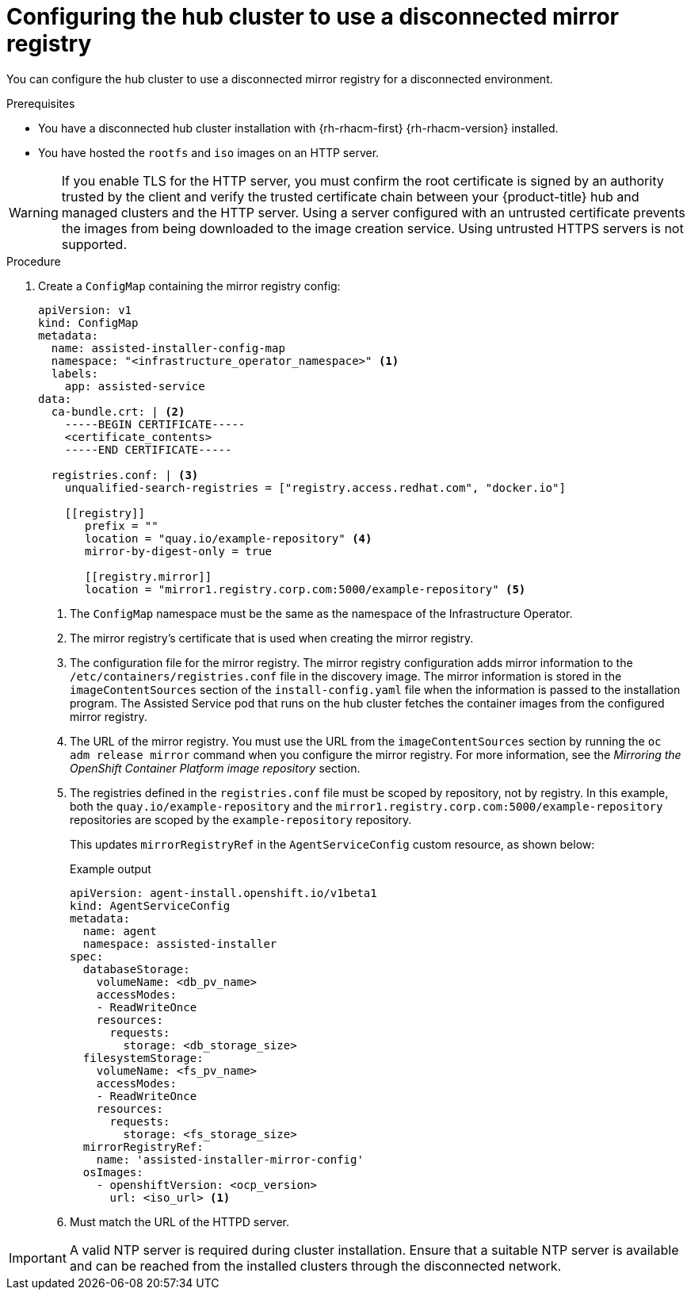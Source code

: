 // Module included in the following assemblies:
//
// * scalability_and_performance/ztp_far_edge/ztp-preparing-the-hub-cluster.adoc

:_content-type: PROCEDURE
[id="ztp-configuring-the-cluster-for-a-disconnected-environment_{context}"]
= Configuring the hub cluster to use a disconnected mirror registry

You can configure the hub cluster to use a disconnected mirror registry for a disconnected environment.

.Prerequisites

* You have a disconnected hub cluster installation with {rh-rhacm-first} {rh-rhacm-version} installed.

* You have hosted the `rootfs` and `iso` images on an HTTP server.

[WARNING]
====
If you enable TLS for the HTTP server, you must confirm the root certificate is signed by an authority trusted by the client and verify the trusted certificate chain between your {product-title} hub and managed clusters and the HTTP server. Using a server configured with an untrusted certificate prevents the images from being downloaded to the image creation service. Using untrusted HTTPS servers is not supported.
====

.Procedure

. Create a `ConfigMap` containing the mirror registry config:
+
[source,yaml]
----
apiVersion: v1
kind: ConfigMap
metadata:
  name: assisted-installer-config-map
  namespace: "<infrastructure_operator_namespace>" <1>
  labels:
    app: assisted-service
data:
  ca-bundle.crt: | <2>
    -----BEGIN CERTIFICATE-----
    <certificate_contents>
    -----END CERTIFICATE-----

  registries.conf: | <3>
    unqualified-search-registries = ["registry.access.redhat.com", "docker.io"]

    [[registry]]
       prefix = ""
       location = "quay.io/example-repository" <4>
       mirror-by-digest-only = true

       [[registry.mirror]]
       location = "mirror1.registry.corp.com:5000/example-repository" <5>
----
<1> The `ConfigMap` namespace must be the same as the namespace of the Infrastructure Operator.
<2> The mirror registry’s certificate that is used when creating the mirror registry.
<3> The configuration file for the mirror registry. The mirror registry configuration adds mirror information to the `/etc/containers/registries.conf` file in the discovery image. The mirror information is stored in the `imageContentSources` section of the `install-config.yaml` file when the information is passed to the installation program. The Assisted Service pod that runs on the hub cluster fetches the container images from the configured mirror registry.
<4> The URL of the mirror registry. You must use the URL from the `imageContentSources` section by running the `oc adm release mirror` command when you configure the mirror registry. For more information, see the _Mirroring the OpenShift Container Platform image repository_ section.
<5> The registries defined in the `registries.conf` file must be scoped by repository, not by registry. In this example, both the `quay.io/example-repository` and the `mirror1.registry.corp.com:5000/example-repository` repositories are scoped by the `example-repository` repository.
+
This updates `mirrorRegistryRef` in the `AgentServiceConfig` custom resource, as shown below:
+
.Example output
+
[source,yaml]
----
apiVersion: agent-install.openshift.io/v1beta1
kind: AgentServiceConfig
metadata:
  name: agent
  namespace: assisted-installer
spec:
  databaseStorage:
    volumeName: <db_pv_name>
    accessModes:
    - ReadWriteOnce
    resources:
      requests:
        storage: <db_storage_size>
  filesystemStorage:
    volumeName: <fs_pv_name>
    accessModes:
    - ReadWriteOnce
    resources:
      requests:
        storage: <fs_storage_size>
  mirrorRegistryRef:
    name: 'assisted-installer-mirror-config'
  osImages:
    - openshiftVersion: <ocp_version>
      url: <iso_url> <1>
----
<1> Must match the URL of the HTTPD server.

[IMPORTANT]
====
A valid NTP server is required during cluster installation. Ensure that a suitable NTP server is available and can be reached from the installed clusters through the disconnected network.
====
